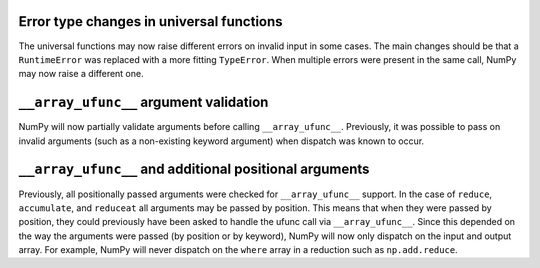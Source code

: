 Error type changes in universal functions
-----------------------------------------
The universal functions may now raise different errors
on invalid input in some cases.
The main changes should be that a ``RuntimeError`` was
replaced with a more fitting ``TypeError``.
When multiple errors were present in the same call,
NumPy may now raise a different one.


``__array_ufunc__`` argument validation
---------------------------------------
NumPy will now partially validate arguments before calling
``__array_ufunc__``.  Previously, it was possible to pass
on invalid arguments (such as a non-existing keyword
argument) when dispatch was known to occur.


``__array_ufunc__`` and additional positional arguments
-------------------------------------------------------
Previously, all positionally passed arguments were checked for
``__array_ufunc__`` support.  In the case of ``reduce``,
``accumulate``, and ``reduceat`` all arguments may be passed by
position.  This means that when they were passed by
position, they could previously have been asked to handle
the ufunc call via ``__array_ufunc__``.
Since this depended on the way the arguments were passed
(by position or by keyword), NumPy will now only dispatch
on the input and output array.
For example, NumPy will never dispatch on the ``where`` array
in a reduction such as ``np.add.reduce``.
